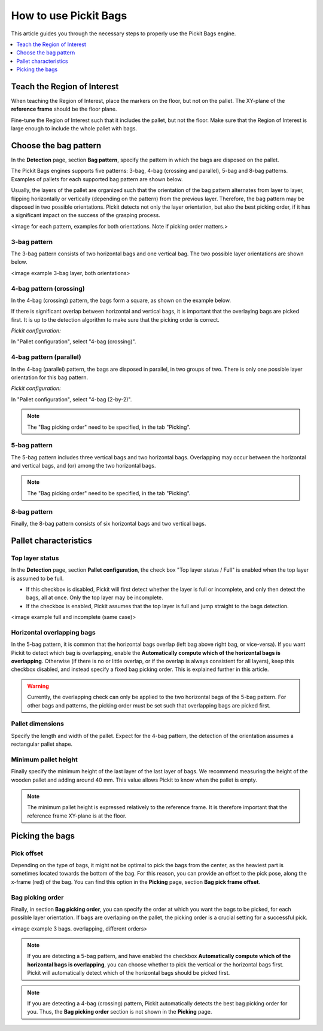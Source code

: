 How to use Pickit Bags
======================

This article guides you through the necessary steps to properly use the
Pickit Bags engine.

.. contents::
    :backlinks: top
    :local:
    :depth: 1

Teach the Region of Interest
----------------------------

When teaching the Region of Interest, place the markers on the floor, but not on the pallet. 
The XY-plane of the **reference frame** should be the floor plane. 

.. image:: /assets/images/Documentation/bags_roi_markers.png

Fine-tune the Region of Interest such that it includes the pallet, but not the floor. Make
sure that the Region of Interest is large enough to include the whole pallet with bags.

Choose the bag pattern
----------------------

In the **Detection** page, section **Bag pattern**, specify the pattern in which the bags are
disposed on the pallet.

The Pickit Bags engines supports five patterns: 3-bag, 4-bag (crossing and parallel),
5-bag and 8-bag patterns. Examples of pallets for each supported bag pattern are shown below.

.. image:: /assets/images/Documentation/bags_supported_patterns.png

Usually, the layers of the pallet are organized such that the orientation of the bag pattern 
alternates from layer to layer, flipping horizontally or vertically (depending on the pattern) 
from the previous layer. Therefore, the bag pattern may be disposed in two possible orientations. 
Pickit detects not only the layer orientation, but also the best picking order, if it has a 
significant impact on the success of the grasping process.

<image for each pattern, examples for both orientations. Note if picking order matters.>

3-bag pattern
~~~~~~~~~~~~~

The 3-bag pattern consists of two horizontal bags and one vertical bag. The two possible layer
orientations are shown below. 

<image example 3-bag layer, both orientations>

4-bag pattern (crossing)
~~~~~~~~~~~~~~~~~~~~~~~~

In the 4-bag (crossing) pattern, the bags form a square, as shown on
the example below.

.. image:: /assets/images/Documentation/bags_4-bag_crossing_nonoverl.png

If there is significant overlap between horizontal
and vertical bags, it is important that the overlaying bags are picked
first. It is up to the detection algorithm to make sure that the
picking order is correct.

.. image:: /assets/images/Documentation/bags_4-bag_crossing_overl.png

*Pickit configuration:*
           
In "Pallet configuration", select "4-bag (crossing)".

4-bag pattern (parallel)
~~~~~~~~~~~~~~~~~~~~~~~~

In the 4-bag (parallel) pattern, the bags are disposed in parallel, in two groups of two. There
is only one possible layer orientation for this bag pattern.

.. image:: /assets/images/Documentation/bags_4-bag_parallel.png

*Pickit configuration:*

In "Pallet configuration", select "4-bag (2-by-2)".

.. image:: /assets/images/Documentation/bags_ui_detect_4bag_parallel.png
   :scale: 50 %
   :align: center

.. note:: The "Bag picking order" need to be specified, in the tab "Picking".

5-bag pattern
~~~~~~~~~~~~~

The 5-bag pattern includes three vertical bags and two horizontal bags. Overlapping may occur 
between the horizontal and vertical bags, and (or) among the two horizontal bags. 

.. image:: /assets/images/Documentation/bags_5-bag.png

.. note:: The "Bag picking order" need to be specified, in the tab "Picking".

          
8-bag pattern
~~~~~~~~~~~~~

Finally, the 8-bag pattern consists of six horizontal bags and two vertical bags.

.. image:: /assets/images/Documentation/bags_8-bag.png


Pallet characteristics
----------------------

Top layer status
~~~~~~~~~~~~~~~~

In the **Detection** page, section **Pallet configuration**, the check box
"Top layer status / Full" is enabled when the top layer is assumed to be full.

- If this checkbox is disabled, Pickit will
  first detect whether the layer is full or incomplete, and only then detect the bags, all at 
  once. Only the top layer may be incomplete.
- If the checkbox is enabled, Pickit assumes that the top layer is full and
  jump straight to the bags detection.

<image example full and incomplete (same case)>

Horizontal overlapping bags
~~~~~~~~~~~~~~~~~~~~~~~~~~~

In the 5-bag pattern, it is common that the horizontal bags overlap (left bag above right 
bag, or vice-versa). If you want Pickit to detect which bag is overlapping, enable the 
**Automatically compute which of the horizontal bags is overlapping**. Otherwise (if there
is no or little overlap, or if the overlap is always consistent for all layers), keep this 
checkbox disabled, and instead specify a fixed bag picking order. This is explained 
further in this article.

.. image:: /assets/images/Documentation/bags_5-bag_2overlapping.png

.. warning::
  Currently, the overlapping check can only be applied to the two horizontal bags of the 5-bag
  pattern. For other bags and patterns, the picking order must be set such that overlapping bags
  are picked first.

Pallet dimensions
~~~~~~~~~~~~~~~~~

Specify the length and width of the pallet.
Expect for the 4-bag pattern, the detection of the orientation assumes a rectangular
pallet shape.

.. image:: /assets/images/Documentation/bags_pallet_dimensions.png

Minimum pallet height
~~~~~~~~~~~~~~~~~~~~~

Finally specify the minimum height of the last layer of the last layer of bags. We recommend
measuring the height of the wooden pallet and adding around 40 mm. This value allows Pickit
to know when the pallet is empty.

.. note::
  The minimum pallet height is expressed relatively to the reference frame. It is therefore 
  important that the reference frame XY-plane is at the floor.

.. image:: /assets/images/Documentation/bags_min_pallet_height.png

Picking the bags
----------------

Pick offset
~~~~~~~~~~~

Depending on the type of bags, it might not be optimal to pick the bags from the center, as 
the heaviest part is sometimes located towards the bottom of the bag. For this reason, you
can provide an offset to the pick pose, along the x-frame (red) of the bag. You can find this
option in the **Picking** page, section **Bag pick frame offset**.

.. image:: /assets/images/Documentation/bags_pick_frame_offset.png


Bag picking order
~~~~~~~~~~~~~~~~~

Finally, in section **Bag picking order**, you can specify the order at which you want the 
bags to be picked, for each possible layer orientation. If bags are overlaping on the pallet,
the picking order is a crucial setting for a successful pick.

<image example 3 bags. overlapping, different orders>

.. note::
  If you are detecting a 5-bag pattern, and have enabled the checkbox **Automatically compute 
  which of the horizontal bags is overlapping**, you can choose whether to pick the vertical or 
  the horizontal bags first. Pickit will automatically detect which of the horizontal bags should
  be picked first.

.. note::
  If you are detecting a 4-bag (crossing) pattern, Pickit automatically detects the best bag
  picking order for you. Thus, the **Bag picking order** section is not shown in the **Picking**
  page. 

